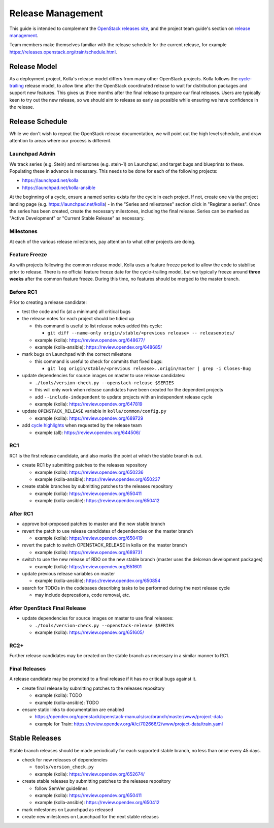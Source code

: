 ==================
Release Management
==================

This guide is intended to complement the `OpenStack releases site
<https://releases.openstack.org/>`__, and the project team guide's section on
`release management
<https://docs.openstack.org/project-team-guide/release-management.html>`__.

Team members make themselves familiar with the release schedule for the current
release, for example https://releases.openstack.org/train/schedule.html.

Release Model
=============

As a deployment project, Kolla's release model differs from many other
OpenStack projects. Kolla follows the `cycle-trailing
<https://docs.openstack.org/project-team-guide/release-management.html#trailing-the-common-cycle>`__
release model, to allow time after the OpenStack coordinated release to wait
for distribution packages and support new features. This gives us three months
after the final release to prepare our final releases. Users are typically keen
to try out the new release, so we should aim to release as early as possible
while ensuring we have confidence in the release.

Release Schedule
================

While we don't wish to repeat the OpenStack release documentation, we will
point out the high level schedule, and draw attention to areas where our
process is different.

Launchpad Admin
---------------

We track series (e.g. Stein) and milestones (e.g. stein-1) on Launchpad, and
target bugs and blueprints to these. Populating these in advance is necessary.
This needs to be done for each of the following projects:

* https://launchpad.net/kolla

* https://launchpad.net/kolla-ansible

At the beginning of a cycle, ensure a named series exists for the cycle in each
project. If not, create one via the project landing page (e.g.
https://launchpad.net/kolla) - in the "Series and milestones" section click in
"Register a series". Once the series has been created, create the necessary
milestones, including the final release. Series can be marked as "Active
Development" or "Current Stable Release" as necessary.

Milestones
----------

At each of the various release milestones, pay attention to what other projects
are doing.

Feature Freeze
--------------

As with projects following the common release model, Kolla uses a feature
freeze period to allow the code to stabilise prior to release. There is no
official feature freeze date for the cycle-trailing model, but we typically
freeze around **three weeks** after the common feature freeze. During this
time, no features should be merged to the master branch.

Before RC1
----------

Prior to creating a release candidate:

* test the code and fix (at a minimum) all critical bugs

* the release notes for each project should be tidied up

  * this command is useful to list release notes added this cycle:

    * ``git diff --name-only origin/stable/<previous release> --
      releasenotes/``

  * example (kolla): https://review.opendev.org/648677/

  * example (kolla-ansible): https://review.opendev.org/648685/

* mark bugs on Launchpad with the correct milestone

  * this command is useful to check for commits that fixed bugs:

    * ``git log origin/stable/<previous release>..origin/master | grep -i
      Closes-Bug``

* update dependencies for source images on master to use release candidates:

  * ``./tools/version-check.py --openstack-release $SERIES``

  * this will only work when release candidates have been created for the
    dependent projects

  * add ``--include-independent`` to update projects with an independent
    release cycle

  * example (kolla): https://review.opendev.org/647819

* update ``OPENSTACK_RELEASE`` variable in ``kolla/common/config.py``

  * example (kolla): https://review.opendev.org/689729

* add `cycle highlights
  <https://docs.openstack.org/project-team-guide/release-management.html#cycle-highlights>`__
  when requested by the release team

  * example (all): https://review.opendev.org/644506/

RC1
---

RC1 is the first release candidate, and also marks the point at which the
stable branch is cut.

* create RC1 by submitting patches to the releases repository

  * example (kolla): https://review.opendev.org/650236

  * example (kolla-ansible): https://review.opendev.org/650237

* create stable branches by submitting patches to the releases repository

  * example (kolla): https://review.opendev.org/650411

  * example (kolla-ansible): https://review.opendev.org/650412

After RC1
---------

* approve bot-proposed patches to master and the new stable branch

* revert the patch to use release candidates of dependencies on the master
  branch

  * example (kolla): https://review.opendev.org/650419

* revert the patch to switch OPENSTACK_RELEASE in kolla on the master branch

  * example (kolla): https://review.opendev.org/689731

* switch to use the new release of RDO on the new stable branch (master uses
  the delorean development packages)

  * example (kolla): https://review.opendev.org/651601

* update previous release variables on master

  * example (kolla-ansible): https://review.opendev.org/650854

* search for TODOs in the codebases describing tasks to be performed during the
  next release cycle

  * may include deprecations, code removal, etc.

After OpenStack Final Release
-----------------------------

* update dependencies for source images on master to use final releases:

  * ``./tools/version-check.py --openstack-release $SERIES``

  * example (kolla): https://review.opendev.org/651605/

RC2+
----

Further release candidates may be created on the stable branch as necessary in
a similar manner to RC1.

Final Releases
--------------

A release candidate may be promoted to a final release if it has no critical
bugs against it.

* create final release by submitting patches to the releases repository

  * example (kolla): TODO

  * example (kolla-ansible): TODO

* ensure static links to documentation are enabled

  * https://opendev.org/openstack/openstack-manuals/src/branch/master/www/project-data

  * example for Train: https://review.opendev.org/#/c/702666/2/www/project-data/train.yaml

Stable Releases
===============

Stable branch releases should be made periodically for each supported stable
branch, no less than once every 45 days.

* check for new releases of dependencies

  * ``tools/version_check.py``

  * example (kolla): https://review.opendev.org/652674/

* create stable releases by submitting patches to the releases repository

  * follow SemVer guidelines

  * example (kolla): https://review.opendev.org/650411

  * example (kolla-ansible): https://review.opendev.org/650412

* mark milestones on Launchpad as released

* create new milestones on Launchpad for the next stable releases
